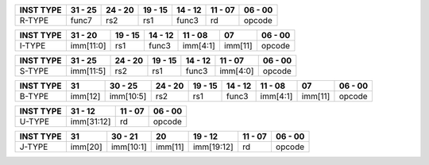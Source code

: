 
.. rst-class:: center-align-table-cell
+-----------+---------------------+-------------------+---------+---------+---------------------+---------+
| INST TYPE | 31 - 25             | 24 - 20           | 19 - 15 | 14 - 12 | 11 - 07             | 06 - 00 |
+===========+=====================+===================+=========+=========+=====================+=========+
| R-TYPE    | func7               | rs2               | rs1     | func3   | rd                  | opcode  |
+-----------+---------------------+-------------------+---------+---------+---------------------+---------+


.. rst-class:: center-align-table-cell
+-----------+-----------------------------------------+---------+---------+-----------+---------+---------+
| INST TYPE | 31 - 20                                 | 19 - 15 | 14 - 12 |  11 - 08  | 07      | 06 - 00 |
+===========+=========================================+=========+=========+===========+=========+=========+
| I-TYPE    | imm[11:0]                               | rs1     | func3   | imm[4:1]  | imm[11] | opcode  |
+-----------+-----------------------------------------+---------+---------+-----------+---------+---------+


.. rst-class:: center-align-table-cell
+-----------+---------------------+-------------------+---------+---------+---------------------+---------+
| INST TYPE | 31 - 25             | 24 - 20           | 19 - 15 | 14 - 12 | 11 - 07             | 06 - 00 |
+===========+=====================+===================+=========+=========+=====================+=========+
| S-TYPE    | imm[11:5]           | rs2               |   rs1   | func3   | imm[4:0]            | opcode  |
+-----------+---------------------+-------------------+---------+---------+---------------------+---------+


.. rst-class:: center-align-table-cell
+-----------+---------+-----------+-------------------+---------+---------+-----------+---------+---------+
| INST TYPE | 31      | 30 - 25   | 24 - 20           | 19 - 15 | 14 - 12 | 11 - 08   | 07      | 06 - 00 |
+===========+=========+===========+===================+=========+=========+===========+=========+=========+
| B-TYPE    | imm[12] | imm[10:5] | rs2               |   rs1   | func3   | imm[4:1]  | imm[11] | opcode  |
+-----------+---------+-----------+-------------------+---------+---------+-----------+---------+---------+


.. rst-class:: center-align-table-cell
+-----------+-------------------------------------------------------------+---------------------+---------+
| INST TYPE | 31 - 12                                                     | 11 - 07             | 06 - 00 |
+===========+=============================================================+=====================+=========+
| U-TYPE    | imm[31:12]                                                  | rd                  | opcode  |
+-----------+-------------------------------------------------------------+---------------------+---------+


.. rst-class:: center-align-table-cell
+-----------+---------+---------------------+---------+-------------------+---------------------+---------+
| INST TYPE | 31      | 30 - 21             | 20      | 19 - 12           | 11 - 07             | 06 - 00 |
+===========+=========+=====================+=========+===================+=====================+=========+
| J-TYPE    | imm[20] | imm[10:1]           | imm[11] | imm[19:12]        | rd                  | opcode  |
+-----------+---------+---------------------+---------+-------------------+---------------------+---------+